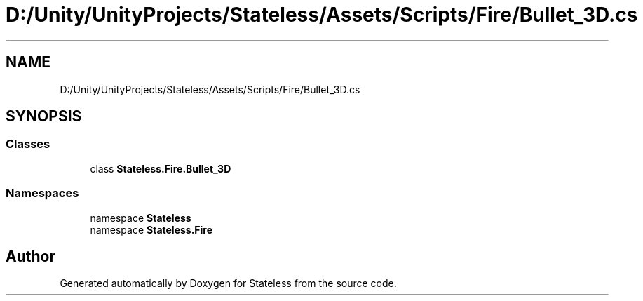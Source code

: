 .TH "D:/Unity/UnityProjects/Stateless/Assets/Scripts/Fire/Bullet_3D.cs" 3 "Version 1.0.0" "Stateless" \" -*- nroff -*-
.ad l
.nh
.SH NAME
D:/Unity/UnityProjects/Stateless/Assets/Scripts/Fire/Bullet_3D.cs
.SH SYNOPSIS
.br
.PP
.SS "Classes"

.in +1c
.ti -1c
.RI "class \fBStateless\&.Fire\&.Bullet_3D\fP"
.br
.in -1c
.SS "Namespaces"

.in +1c
.ti -1c
.RI "namespace \fBStateless\fP"
.br
.ti -1c
.RI "namespace \fBStateless\&.Fire\fP"
.br
.in -1c
.SH "Author"
.PP 
Generated automatically by Doxygen for Stateless from the source code\&.
